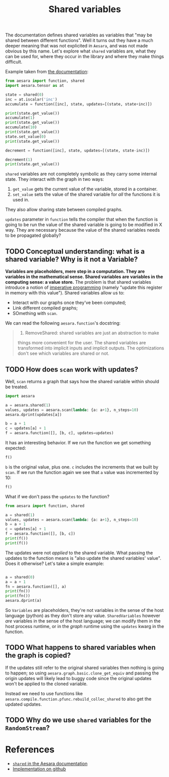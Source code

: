 :PROPERTIES:
:ID:       eb1ede04-0bef-49ac-99dd-a050375d287b
:END:
#+title: Shared variables
#+PROPERTY: header-args:python :results output

The documentation defines shared variables as variables that "may be shared between different functions". Well it turns out they have a much deeper meaning that was not explicited in =Aesara=, and was not made obvious by this name. Let's explore what =shared= variables are, what they can be used for, where they occur in the library and where they make things difficult.

Example taken from [[https://aesara.readthedocs.io/en/latest/tutorial/examples.html?highlight=shared#using-shared-variables][the documentation]]:

#+begin_src python :results output
from aesara import function, shared
import aesara.tensor as at

state = shared(0)
inc = at.iscalar('inc')
accumulate = function([inc], state, updates=[(state, state+inc)])

print(state.get_value())
accumulate(1)
print(state.get_value())
accumulate(10)
print(state.get_value())
state.set_value(0)
print(state.get_value())

decrement = function([inc], state, updates=[(state, state-inc)])

decrement(1)
print(state.get_value())
#+end_src

#+RESULTS:
: 0
: 1
: 11
: 0
: -1

=shared= variables are not completely symbolic as they carry some internal state. They interact with the graph in two ways:
1. =get_value= gets the current value of the variable, stored in a container.
2. =set_value= sets the value of the shared variable for /all/ the functions it is used in.

They also allow sharing state between compiled graphs.

=updates= parameter in =function= tells the compiler that when the function is going to be run the value of the shared variable is going to be modified in X way. They are necessary because the value of the shared variables needs to be propagated globally?

** TODO Conceptual understanding: what is a shared variable? Why is it not a Variable?

*Variables are placeholders, mere step in a computation. They are variables in the mathematical sense. Shared variables are variables in the computing sense: a value store.* The problem is that shared variables introduce a notion of [[id:8d8344ab-49e9-480d-b1d6-1336dbf60f9f][imperative programming]] (namely "update this register in memory with this value"). Shared variables allow us to:
- Interact with our graphs once they've been computed;
- Link different compiled graphs;
- SOmething with =scan=.

We can read the following =aesara.function='s docstring:

#+begin_quote
1. RemoveShared: shared variables are just an abstraction to make
things more convenient for the user. The shared variables are
transformed into implicit inputs and implicit outputs. The
optimizations don't see which variables are shared or not.
#+end_quote

** TODO How does =scan= work with updates?

Well, =scan= returns a graph that says how the shared variable within should be treated.

#+begin_src python :session :results output
import aesara

a = aesara.shared(1)
values, updates = aesara.scan(lambda: {a: a+1}, n_steps=10)
aesara.dprint(updates[a])
#+end_src

#+RESULTS:
#+begin_example
Subtensor{int64} [id A]
 |Subtensor{int64::} [id B]
 | |for{cpu,scan_fn} [id C]
 | | |TensorConstant{10} [id D]
 | | |IncSubtensor{Set;:int64:} [id E]
 | |   |AllocEmpty{dtype='int64'} [id F]
 | |   | |Elemwise{add,no_inplace} [id G]
 | |   |   |TensorConstant{10} [id D]
 | |   |   |Subtensor{int64} [id H]
 | |   |     |Shape [id I]
 | |   |     | |Unbroadcast{0} [id J]
 | |   |     |   |InplaceDimShuffle{x} [id K]
 | |   |     |     |<TensorType(int64, ())> [id L]
 | |   |     |ScalarConstant{0} [id M]
 | |   |Unbroadcast{0} [id J]
 | |   |ScalarFromTensor [id N]
 | |     |Subtensor{int64} [id H]
 | |ScalarConstant{1} [id O]
 |ScalarConstant{-1} [id P]

Inner graphs:

for{cpu,scan_fn} [id C]
 >Elemwise{add,no_inplace} [id Q]
 > |*0-<TensorType(int64, ())> [id R] -> [id E]
 > |TensorConstant{1} [id S]
#+end_example

#+begin_src python :session :results output
b = a + 1
c = updates[a] + 1
f = aesara.function([], [b, c], updates=updates)
#+end_src

#+RESULTS:

It has an interesting behavior. If we run the function we get something expected:

#+begin_src python :session
f()
#+end_src

#+RESULTS:
| array | (2) | array | (12) |

=b= is the original value, plus one. =c= includes the increments that we built by =scan=. If we run the function again we see that =a= value was incremented by 10:

#+begin_src python :session
f()
#+end_src

#+RESULTS:
| array | (12) | array | (22) |

What if we don't pass the =updates= to the function?

#+begin_src python :session :results output
from aesara import function, shared

a = shared(1)
values, updates = aesara.scan(lambda: {a: a+1}, n_steps=10)
b = a + 1
c = updates[a] + 1
f = aesara.function([], [b, c])
print(f())
print(f())
#+end_src

#+RESULTS:
: [array(2), array(12)]
: [array(2), array(12)]

The updates were not /applied/ to the shared variable. What passing the updates to the function means is "also update the shared variables' value". Does it otherwise? Let's take a simple example:

#+begin_src python :session :results output

a = shared(0)
a = a + 1
fn = aesara.function([], a)
print(fn())
print(fn())
aesara.dprint(a)
#+end_src

#+RESULTS:
: 1
: 1
: Elemwise{add,no_inplace} [id A]
:  |<TensorType(int64, ())> [id B]
:  |TensorConstant{1} [id C]

So =Variables= are placeholders, they're not variables in the sense of the host language (python) as they don't store any value. =SharedVariables= however /are/ variables in the sense of the host language; we can modify them in the host process runtime, or in the /graph/ runtime using the =updates= kwarg in the function.

** TODO What happens to shared variables when the graph is copied?

If the updates still refer to the original shared variables then nothing is going to happen; so using =aesara.graph.basic.clone_get_equiv= and passing the origin updates will likely lead to buggy code since the original updates won't be applied to the cloned variable.

Instead we need to use functions like =aesara.compile.function.pfunc.rebuild_collec_shared= to also get the updated updates.

** TODO Why do we use =shared= variables for the =RandomStream=?

* References

- [[https://aesara.readthedocs.io/en/latest/library/compile/shared.html?highlight=shared#module-aesara.compile.sharedvalue][=shared= in the Aesara documentation]]
- [[https://github.com/aesara-devs/aesara/blob/8763981ca4263e153c68e6be39c03a272c027b60/aesara/compile/sharedvalue.py#L34-L221][Implementation on github]]
